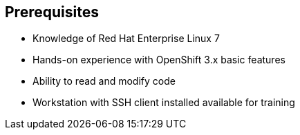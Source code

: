 == Prerequisites


* Knowledge of Red Hat Enterprise Linux 7
* Hands-on experience with OpenShift 3.x basic features
* Ability to read and modify code
* Workstation with SSH client installed available for training


ifdef::showscript[]

=== Transcript

Students taking this course should be familiar with Red Hat Enterprise Linux 7,
have hands-on experience with OpenShift 3.x basic features, and be able to
read and modify some form of code.
They also must have a workstation with an SSH client installed.

endif::showscript[]
